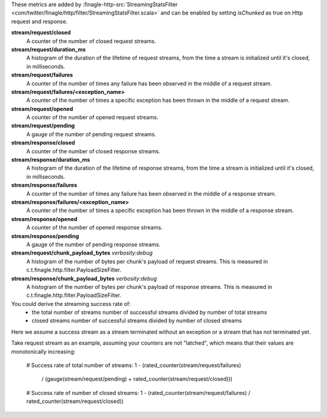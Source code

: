 These metrics are added by
:finagle-http-src:`StreamingStatsFilter <com/twitter/finagle/http/filter/StreamingStatsFilter.scala>`
and can be enabled by setting `isChunked` as true on Http request and response.

**stream/request/closed**
  A counter of the number of closed request streams.

**stream/request/duration_ms**
  A histogram of the duration of the lifetime of request streams, from the time a stream is
  initialized until it's closed, in milliseconds.

**stream/request/failures**
  A counter of the number of times any failure has been observed in the middle of a request stream.

**stream/request/failures/<exception_name>**
  A counter of the number of times a specific exception has been thrown in the middle of a request
  stream.

**stream/request/opened**
  A counter of the number of opened request streams.

**stream/request/pending**
  A gauge of the number of pending request streams.

**stream/response/closed**
  A counter of the number of closed response streams.

**stream/response/duration_ms**
  A histogram of the duration of the lifetime of response streams, from the time a stream is
  initialized until it's closed, in milliseconds.

**stream/response/failures**
  A counter of the number of times any failure has been observed in the middle of a response stream.

**stream/response/failures/<exception_name>**
  A counter of the number of times a specific exception has been thrown in the middle of a response
  stream.

**stream/response/opened**
  A counter of the number of opened response streams.

**stream/response/pending**
  A gauge of the number of pending response streams.

**stream/request/chunk_payload_bytes** `verbosity:debug`
  A histogram of the number of bytes per chunk's payload of request streams. This is measured in
  c.t.finagle.http.filter.PayloadSizeFilter.

**stream/response/chunk_payload_bytes** `verbosity:debug`
  A histogram of the number of bytes per chunk's payload of response streams. This is measured in
  c.t.finagle.http.filter.PayloadSizeFilter.

You could derive the streaming success rate of:
  - the total number of streams
    number of successful streams divided by number of total streams
  - closed streams
    number of successful streams divided by number of closed streams
Here we assume a success stream as a stream terminated without an exception or a stream that has not
terminated yet.

Take request stream as an example, assuming your counters are not "latched", which means that their
values are monotonically increasing:

  # Success rate of total number of streams:
  1 - (rated_counter(stream/request/failures)
       / (gauge(stream/request/pending) + rated_counter(stream/request/closed)))

  # Success rate of number of closed streams:
  1 - (rated_counter(stream/request/failures) / rated_counter(stream/request/closed))
